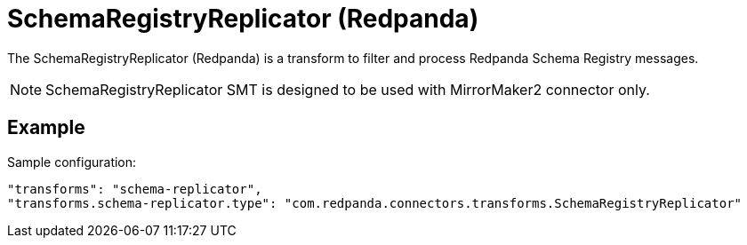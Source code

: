 = SchemaRegistryReplicator (Redpanda)
:description: How to set SchemaRegistryReplicator (Redpanda) Single Message Transform for a connector.
:page-cloud: true

The SchemaRegistryReplicator (Redpanda) is a transform to filter and process Redpanda Schema Registry messages.

NOTE: SchemaRegistryReplicator SMT is designed to be used with MirrorMaker2 connector only.

== Example

Sample configuration:

----
"transforms": "schema-replicator",
"transforms.schema-replicator.type": "com.redpanda.connectors.transforms.SchemaRegistryReplicator"
----
